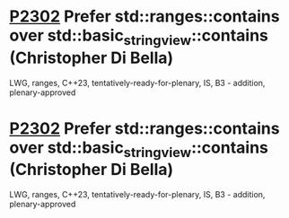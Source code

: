 * [[https://wg21.link/p2302][P2302]] Prefer std::ranges::contains over std::basic_string_view::contains (Christopher Di Bella)
:PROPERTIES:
:CUSTOM_ID: p2302-prefer-stdrangescontains-over-stdbasic_string_viewcontains-christopher-di-bella
:END:
LWG, ranges, C++23, tentatively-ready-for-plenary, IS, B3 - addition, plenary-approved
* [[https://wg21.link/p2302][P2302]] Prefer std::ranges::contains over std::basic_string_view::contains (Christopher Di Bella)
:PROPERTIES:
:CUSTOM_ID: p2302-prefer-stdrangescontains-over-stdbasic_string_viewcontains-christopher-di-bella
:END:
LWG, ranges, C++23, tentatively-ready-for-plenary, IS, B3 - addition, plenary-approved

